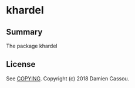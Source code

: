 * khardel

  #+BEGIN_HTML
      <p>
        <a href="https://stable.melpa.org/#/khardel">
          <img alt="MELPA Stable" src="https://stable.melpa.org/packages/khardel-badge.svg"/>
        </a>

        <a href="https://melpa.org/#/khardel">
          <img alt="MELPA" src="https://melpa.org/packages/khardel-badge.svg"/>
        </a>

        <a href="https://gitlab.petton.fr/DamienCassou/khardel/commits/master">
          <img alt="pipeline status" src="https://gitlab.petton.fr/DamienCassou/khardel/badges/master/pipeline.svg" />
        </a>
      </p>
  #+END_HTML


** Summary

The package khardel 

** License

See [[file:COPYING][COPYING]]. Copyright (c) 2018 Damien Cassou.

  #+BEGIN_HTML
  <a href="https://liberapay.com/DamienCassou/donate">
    <img alt="Donate using Liberapay" src="https://liberapay.com/assets/widgets/donate.svg">
  </a>
  #+END_HTML

#  LocalWords:
